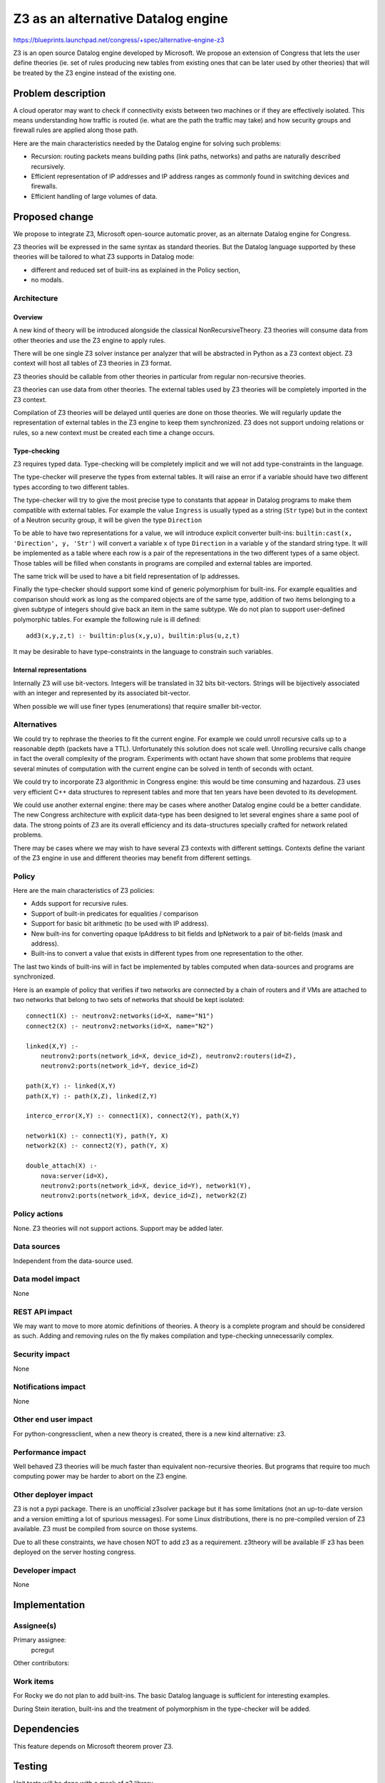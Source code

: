 ..
 This work is licensed under a Creative Commons Attribution 3.0 Unported
 License.

 http://creativecommons.org/licenses/by/3.0/legalcode

==========================================
Z3 as an alternative Datalog engine
==========================================

https://blueprints.launchpad.net/congress/+spec/alternative-engine-z3

Z3 is an open source Datalog engine developed by Microsoft.
We propose an extension of Congress that lets the user define
theories (ie. set of rules producing new tables from existing ones
that can be later used by other theories) that will be treated
by the Z3 engine instead of the existing one.

Problem description
===================

A cloud operator may want to check if connectivity exists between two machines
or if they are effectively isolated. This means understanding how traffic is
routed (ie. what are the path the traffic may take) and how security groups and
firewall rules are applied along those path.

Here are the main characteristics needed by the Datalog engine for
solving such problems:

* Recursion: routing packets means building paths (link paths, networks)
  and paths are naturally described recursively.

* Efficient representation of IP addresses and IP address ranges as commonly
  found in switching devices and firewalls.

* Efficient handling of large volumes of data.

Proposed change
===============

We propose to integrate Z3, Microsoft open-source automatic prover, as an
alternate Datalog engine for Congress.

Z3 theories will be expressed in the same syntax as standard theories.
But the Datalog language supported by these theories will be tailored to what
Z3 supports in Datalog mode:

* different and reduced set of built-ins as explained in the Policy section,

* no modals.

Architecture
------------

Overview
^^^^^^^^
A new kind of theory will be introduced alongside the classical
NonRecursiveTheory. Z3 theories will consume data from
other theories and use the Z3 engine to apply rules.

There will be one single Z3 solver instance per analyzer that will be
abstracted in Python as a Z3 context object. Z3 context will host all tables
of Z3 theories in Z3 format.

Z3 theories should be callable from other theories in particular from
regular non-recursive theories.

Z3 theories can use data from other theories. The external tables used by
Z3 theories will be completely imported in the Z3 context.

Compilation of Z3 theories will be delayed until queries are done on those
theories. We will regularly update the representation of external tables in
the Z3 engine to keep them synchronized. Z3 does not support undoing relations
or rules, so a new context must be created each time a change occurs.

Type-checking
^^^^^^^^^^^^^

Z3 requires typed data. Type-checking will be completely implicit and we will
not add type-constraints in the language.

The type-checker will preserve the types from external tables. It will raise
an error if a variable should have two different types according to two
different tables.

The type-checker will try to give the most precise type to constants that
appear in Datalog programs to make them compatible with external tables.
For example the value ``Ingress`` is usually typed as a string (``Str`` type)
but in the context of a Neutron security group, it will be given the type
``Direction``

To be able to have two representations for a value, we will introduce
explicit converter built-ins: ``builtin:cast(x, 'Direction', y, 'Str')``
will convert a variable ``x`` of type ``Direction`` in a variable ``y``
of the standard string type. It will be implemented as a table where each
row is a pair of the representations in the two different types of a same
object. Those tables will be filled when constants in programs are compiled
and external tables are imported.

The same trick will be used to have a bit field representation of Ip addresses.

Finally the type-checker should support some kind of generic polymorphism for
built-ins. For example equalities and comparison should work as long as the
compared objects are of the same type, addition of two items belonging to a
given subtype of integers should give back an item in the same subtype. We do
not plan to support user-defined polymorphic tables. For example the following
rule is ill defined: ::

    add3(x,y,z,t) :- builtin:plus(x,y,u), builtin:plus(u,z,t)

It may be desirable to have type-constraints in the language to constrain
such variables.

Internal representations
^^^^^^^^^^^^^^^^^^^^^^^^
Internally Z3 will use bit-vectors. Integers will be translated in 32 bits
bit-vectors. Strings will be bijectively associated with an integer and
represented by its associated bit-vector.

When possible we will use finer types (enumerations) that require smaller
bit-vector.

Alternatives
------------

We could try to rephrase the theories to fit the current engine. For example we
could unroll recursive calls up to a reasonable depth (packets have a TTL).
Unfortunately this solution does not scale well. Unrolling recursive calls
change in fact the overall complexity of the program. Experiments with octant
have shown that some problems that require several minutes of computation with
the current engine can be solved in tenth of seconds with octant.

We could try to incorporate Z3 algorithmic in Congress engine: this would be
time consuming and hazardous. Z3 uses very efficient C++ data structures to
represent tables and more that ten years have been devoted to its development.

We could use another external engine: there may be cases where another Datalog
engine could be a better candidate. The new Congress architecture with explicit
data-type has been designed to let several engines share a same pool of data.
The strong points of Z3 are its overall efficiency and its data-structures
specially crafted for network related problems.

There may be cases where we may wish to have several Z3 contexts with different
settings. Contexts define the variant of the Z3 engine in use and different
theories may benefit from different settings.


Policy
------

Here are the main characteristics of Z3 policies:

* Adds support for recursive rules.

* Support of built-in predicates for equalities / comparison

* Support for basic bit arithmetic (to be used with IP address).

* New built-ins for converting opaque IpAddress to bit fields and IpNetwork
  to a pair of bit-fields (mask and address).

* Built-ins to convert a value that exists in different types from one
  representation to the other.

The last two kinds of built-ins will in fact be implemented by tables computed
when data-sources and programs are synchronized.

Here is an example of policy that verifies if two networks are connected by
a chain of routers and if VMs are attached to two networks that belong to two
sets of networks that should be kept isolated: ::

    connect1(X) :- neutronv2:networks(id=X, name="N1")
    connect2(X) :- neutronv2:networks(id=X, name="N2")

    linked(X,Y) :-
        neutronv2:ports(network_id=X, device_id=Z), neutronv2:routers(id=Z),
        neutronv2:ports(network_id=Y, device_id=Z)

    path(X,Y) :- linked(X,Y)
    path(X,Y) :- path(X,Z), linked(Z,Y)

    interco_error(X,Y) :- connect1(X), connect2(Y), path(X,Y)

    network1(X) :- connect1(Y), path(Y, X)
    network2(X) :- connect2(Y), path(Y, X)

    double_attach(X) :-
        nova:server(id=X),
        neutronv2:ports(network_id=X, device_id=Y), network1(Y),
        neutronv2:ports(network_id=X, device_id=Z), network2(Z)

Policy actions
--------------

None. Z3 theories will not support actions. Support may be added later.

Data sources
------------

Independent from the data-source used.


Data model impact
-----------------

None


REST API impact
---------------

We may want to move to more atomic definitions of theories. A theory is
a complete program and should be considered as such. Adding and removing
rules on the fly makes compilation and type-checking unnecessarily complex.

Security impact
---------------

None

Notifications impact
--------------------

None

Other end user impact
---------------------

For python-congressclient, when a new theory is created, there is a new
kind alternative: z3.

Performance impact
------------------

Well behaved Z3 theories will be much faster than equivalent non-recursive
theories. But programs that require too much computing power may be harder to
abort on the Z3 engine.

Other deployer impact
---------------------

Z3 is not a pypi package. There is an unofficial z3solver package but it has
some limitations (not an up-to-date version and a version emitting a lot of
spurious messages). For some Linux distributions, there is no pre-compiled
version of Z3 available. Z3 must be compiled from source on those systems.

Due to all these constraints, we have chosen NOT to add z3 as a requirement.
z3theory will be available IF z3 has been deployed on the server hosting
congress.


Developer impact
----------------

None


Implementation
==============

Assignee(s)
-----------


Primary assignee:
  pcregut

Other contributors:


Work items
----------

For Rocky we do not plan to add built-ins. The basic Datalog language is
sufficient for interesting examples.

During Stein iteration, built-ins and the treatment of polymorphism
in the type-checker will be added.

Dependencies
============

This feature depends on Microsoft theorem prover Z3.

Testing
=======

Unit tests will be done with a mock of z3 library.

For integration tests, new settings will be added to devstack so that Z3
can be either installed from source (rather slow) or directly deployed from
a pre-compiled release (only available for Ubuntu 14.04, 16.04 and Debian
8.10). As the python package is deployed globally, tempest may skip Z3 tests
if it cannot import the python package.

Documentation impact
====================

Documentation should at least mention:

* How to enable Z3,

* Z3 theories and the kind of builtins supported,

* Explain the benefit of recusive theories.

References
==========

[1] https://github.com/Z3Prover/z3

[2] https://github.com/Orange-OpenSource/octant

[3] https://specs.openstack.org/openstack/congress-specs/specs/rocky/explicit-data-types
